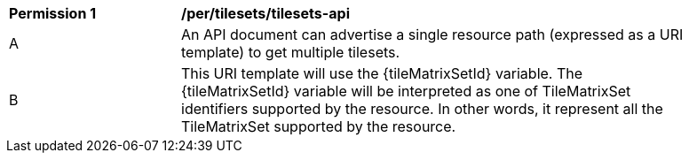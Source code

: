 [[per_tilesets_api]]
[width="90%",cols="2,6a"]
|===
^|*Permission {counter:per-id}* |*/per/tilesets/tilesets-api*
^|A |An API document can advertise a single resource path (expressed as a URI template) to get multiple tilesets.
^|B |This URI template will use the {tileMatrixSetId} variable. The {tileMatrixSetId} variable will be interpreted as one of TileMatrixSet identifiers supported by the resource. In other words, it represent all the TileMatrixSet supported by the resource.
|===
